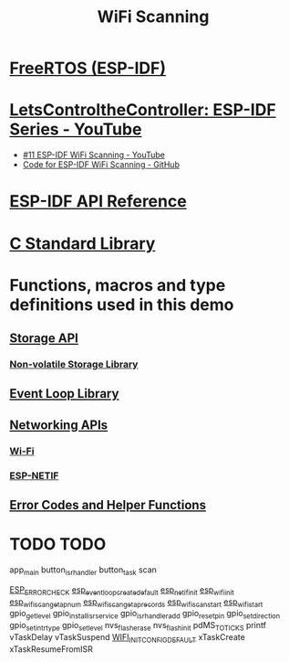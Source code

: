 #+TITLE: WiFi Scanning

* [[https://docs.espressif.com/projects/esp-idf/en/stable/esp32/api-reference/system/freertos_idf.html][FreeRTOS (ESP-IDF)]]
* [[https://www.youtube.com/playlist?list=PLmQ7GYcMY-2JV7afZ4hiekn8D6rRIgYfj][LetsControltheController: ESP-IDF Series - YouTube]]
- [[https://www.youtube.com/watch?v=4Tz5j72uiUY&list=PLmQ7GYcMY-2JV7afZ4hiekn8D6rRIgYfj][#11 ESP-IDF WiFi Scanning - YouTube]]
- [[https://github.com/LetsControltheController/wifi-scan][Code for ESP-IDF WiFi Scanning - GitHub]]
* [[../esp-idf.org][ESP-IDF API Reference]]
* [[../c-library.org][C Standard Library]]
* Functions, macros and type definitions used in this demo
** [[https://docs.espressif.com/projects/esp-idf/en/stable/esp32/api-reference/storage/index.html][Storage API]]
*** [[https://docs.espressif.com/projects/esp-idf/en/stable/esp32/api-reference/storage/nvs_flash.html][Non-volatile Storage Library]]
** [[https://docs.espressif.com/projects/esp-idf/en/latest/esp32/api-reference/system/esp_event.html][Event Loop Library]]
** [[https://docs.espressif.com/projects/esp-idf/en/latest/esp32/api-reference/network/index.html][Networking APIs]]
*** [[https://docs.espressif.com/projects/esp-idf/en/latest/esp32/api-reference/network/esp_wifi.html][Wi-Fi]]
*** [[https://docs.espressif.com/projects/esp-idf/en/latest/esp32/api-reference/network/esp_netif.html][ESP-NETIF]]
** [[https://docs.espressif.com/projects/esp-idf/en/stable/esp32/api-reference/system/esp_err.html][Error Codes and Helper Functions]]


* TODO TODO

app_main
button_isr_handler
button_task
scan


[[https://docs.espressif.com/projects/esp-idf/en/stable/esp32/api-reference/system/esp_err.html#c.ESP_ERROR_CHECK][ESP_ERROR_CHECK]]
[[https://docs.espressif.com/projects/esp-idf/en/latest/esp32/api-reference/system/esp_event.html#_CPPv429esp_event_loop_create_defaultv][esp_event_loop_create_default]]
[[https://docs.espressif.com/projects/esp-idf/en/latest/esp32/api-reference/network/esp_netif.html#_CPPv414esp_netif_initv][esp_netif_init]]
[[https://docs.espressif.com/projects/esp-idf/en/latest/esp32/api-reference/network/esp_wifi.html#_CPPv413esp_wifi_initPK18wifi_init_config_t][esp_wifi_init]]
[[https://docs.espressif.com/projects/esp-idf/en/latest/esp32/api-reference/network/esp_wifi.html#_CPPv424esp_wifi_scan_get_ap_numP8uint16_t][esp_wifi_scan_get_ap_num]]
[[https://docs.espressif.com/projects/esp-idf/en/latest/esp32/api-reference/network/esp_wifi.html#_CPPv428esp_wifi_scan_get_ap_recordsP8uint16_tP16wifi_ap_record_t][esp_wifi_scan_get_ap_records]]
[[https://docs.espressif.com/projects/esp-idf/en/latest/esp32/api-reference/network/esp_wifi.html#_CPPv419esp_wifi_scan_startPK18wifi_scan_config_tb][esp_wifi_scan_start]]
[[https://docs.espressif.com/projects/esp-idf/en/latest/esp32/api-reference/network/esp_wifi.html#_CPPv414esp_wifi_startv][esp_wifi_start]]
gpio_get_level
gpio_install_isr_service
gpio_isr_handler_add
gpio_reset_pin
gpio_set_direction
gpio_set_intr_type
gpio_set_level
nvs_flash_erase
nvs_flash_init
pdMS_TO_TICKS
printf
vTaskDelay
vTaskSuspend
[[https://docs.espressif.com/projects/esp-idf/en/latest/esp32/api-reference/network/esp_wifi.html?highlight=wifi_init_config_default#_CPPv413esp_wifi_initPK18wifi_init_config_t][WIFI_INIT_CONFIG_DEFAULT]]
xTaskCreate
xTaskResumeFromISR
